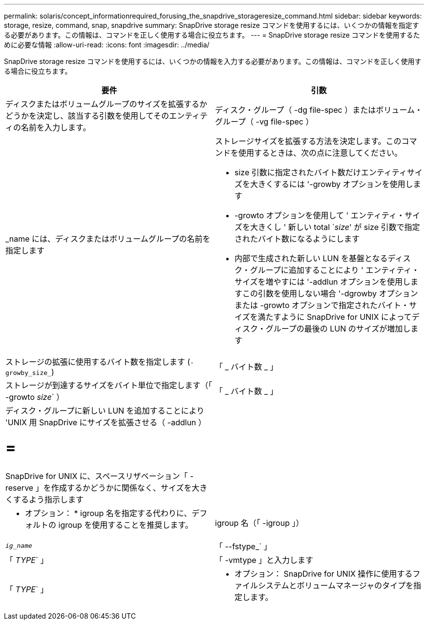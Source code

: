 ---
permalink: solaris/concept_informationrequired_forusing_the_snapdrive_storageresize_command.html 
sidebar: sidebar 
keywords: storage, resize, command, snap, snapdrive 
summary: SnapDrive storage resize コマンドを使用するには、いくつかの情報を指定する必要があります。この情報は、コマンドを正しく使用する場合に役立ちます。 
---
= SnapDrive storage resize コマンドを使用するために必要な情報
:allow-uri-read: 
:icons: font
:imagesdir: ../media/


[role="lead"]
SnapDrive storage resize コマンドを使用するには、いくつかの情報を入力する必要があります。この情報は、コマンドを正しく使用する場合に役立ちます。

|===
| 要件 | 引数 


 a| 
ディスクまたはボリュームグループのサイズを拡張するかどうかを決定し、該当する引数を使用してそのエンティティの名前を入力します。



 a| 
ディスク・グループ（ -dg file-spec ）またはボリューム・グループ（ -vg file-spec ）
 a| 
_name には、ディスクまたはボリュームグループの名前を指定します



 a| 
ストレージサイズを拡張する方法を決定します。このコマンドを使用するときは、次の点に注意してください。

* size 引数に指定されたバイト数だけエンティティサイズを大きくするには '-growby オプションを使用します
* -growto オプションを使用して ' エンティティ・サイズを大きくし ' 新しい total `_size_' が size 引数で指定されたバイト数になるようにします
* 内部で生成された新しい LUN を基盤となるディスク・グループに追加することにより ' エンティティ・サイズを増やすには '-addlun オプションを使用しますこの引数を使用しない場合 '-dgrowby オプションまたは -growto オプションで指定されたバイト・サイズを満たすように SnapDrive for UNIX によってディスク・グループの最後の LUN のサイズが増加します




 a| 
ストレージの拡張に使用するバイト数を指定します (`-growby_size_`)
 a| 
「 _ バイト数 _ 」



 a| 
ストレージが到達するサイズをバイト単位で指定します（「 -growto _size_` ）
 a| 
「 _ バイト数 _ 」



 a| 
ディスク・グループに新しい LUN を追加することにより 'UNIX 用 SnapDrive にサイズを拡張させる（ -addlun ）

= =
 a| 



 a| 
SnapDrive for UNIX に、スペースリザベーション「 -reserve 」を作成するかどうかに関係なく、サイズを大きくするよう指示します
 a| 



 a| 
* オプション： * igroup 名を指定する代わりに、デフォルトの igroup を使用することを推奨します。



 a| 
igroup 名（「 -igroup 」）
 a| 
`_ig_name_`



 a| 
「 --fstype_` 」
 a| 
「 _TYPE_` 」



 a| 
「 -vmtype 」と入力します
 a| 
「 _TYPE_` 」



 a| 
* オプション： SnapDrive for UNIX 操作に使用するファイルシステムとボリュームマネージャのタイプを指定します。

|===